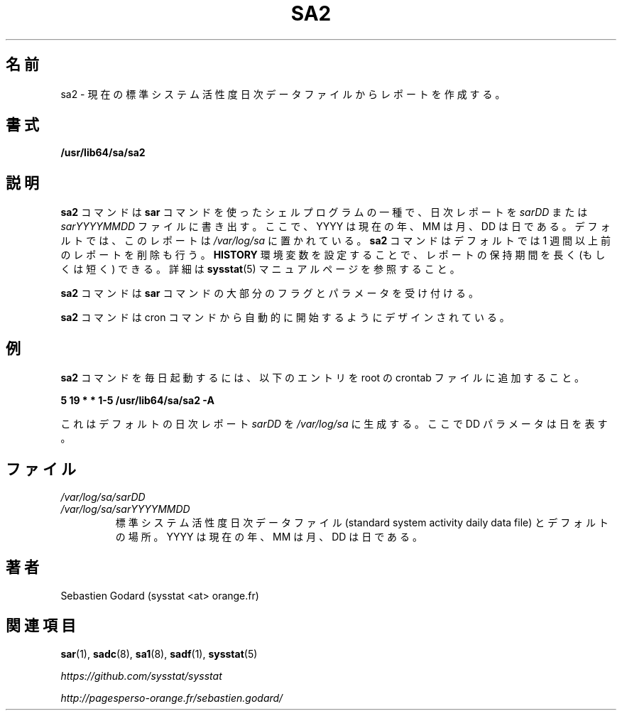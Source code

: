.\"
.\" Japanese Version Copyright (c) 2019-2020 Yuichi SATO
.\"         all rights reserved.
.\" Translated Tue Jul  9 19:33:24 JST 2019
.\"         by Yuichi SATO <ysato444@ybb.ne.jp>
.\" Updated & Modified Fri Mar 20 11:55:00 JST 2020 by Yuichi SATO
.\"
.TH SA2 8 "JULY 2018" Linux "Linux User's Manual" -*- nroff -*-
.\"O .SH NAME
.SH 名前
.\"O sa2 \- Create a report from the current standard system activity daily data file.
sa2 \- 現在の標準システム活性度日次データファイルからレポートを作成する。
.\"O .SH SYNOPSIS
.SH 書式
.B /usr/lib64/sa/sa2
.\"O .SH DESCRIPTION
.SH 説明
.\"O The
.\"O .B sa2
.\"O command is a shell procedure variant of the
.\"O .B sar
.\"O command which writes a daily report in the
.\"O .I sarDD
.\"O or the
.\"O .I sarYYYYMMDD
.\"O file, where YYYY stands for the current year, MM for the current month
.\"O and DD for the current day.
.B sa2
コマンドは
.B sar
コマンドを使ったシェルプログラムの一種で、
日次レポートを
.I sarDD
または
.I sarYYYYMMDD
ファイルに書き出す。
ここで、YYYY は現在の年、MM は月、DD は日である。
.\"O By default the report is saved in the
.\"O .I /var/log/sa
.\"O directory.
デフォルトでは、このレポートは
.I /var/log/sa
に置かれている。
.\"O The
.\"O .B sa2
.\"O command will also remove reports more than one week old by default.
.B sa2
コマンドはデフォルトでは 1 週間以上前のレポートを削除も行う。
.\"O You can however keep reports for a longer (or a shorter) period by setting
.\"O the
.\"O .B HISTORY
.\"O environment variable. Read the
.\"O .BR sysstat (5)
.\"O manual page for details.
.B HISTORY
環境変数を設定することで、レポートの保持期間を長く (もしくは短く) できる。
詳細は
.BR sysstat (5)
マニュアルページを参照すること。

.\"O The
.\"O .B sa2
.\"O command accepts most of the flags and parameters of the
.\"O .B sar
.\"O command.
.B sa2
コマンドは
.B sar
コマンドの大部分のフラグとパラメータを受け付ける。

.\"O The
.\"O .B sa2
.\"O command is designed to be started automatically by the cron command.
.B sa2
コマンドは cron コマンドから自動的に開始するようにデザインされている。

.\"O .SH EXAMPLES
.SH 例
.\"O To run the
.\"O .B sa2
.\"O command daily, place the following entry in your root crontab file:
.B sa2
コマンドを毎日起動するには、
以下のエントリを root の crontab ファイルに追加すること。

.B 5 19 * * 1-5 /usr/lib64/sa/sa2 -A

.\"O This will generate by default a daily report called
.\"O .I sarDD
.\"O in the
.\"O .I /var/log/sa
.\"O directory, where the DD parameter is a number representing the day of the
.\"O month.
これはデフォルトの日次レポート
.I sarDD
を
.I /var/log/sa
に生成する。
ここで DD パラメータは日を表す。
.\"O .SH FILES
.SH ファイル
.I /var/log/sa/sarDD
.br
.I /var/log/sa/sarYYYYMMDD
.RS
.\"O The standard system activity daily report files and their default location.
.\"O YYYY stands for the current year, MM for the current month and DD for the
.\"O current day.
標準システム活性度日次データファイル
(standard system activity daily data file) とデフォルトの場所。
YYYY は現在の年、MM は月、DD は日である。

.\"O .SH AUTHOR
.SH 著者
Sebastien Godard (sysstat <at> orange.fr)
.\"O .SH SEE ALSO
.SH 関連項目
.BR sar (1),
.BR sadc (8),
.BR sa1 (8),
.BR sadf (1),
.BR sysstat (5)

.I https://github.com/sysstat/sysstat

.I http://pagesperso-orange.fr/sebastien.godard/

